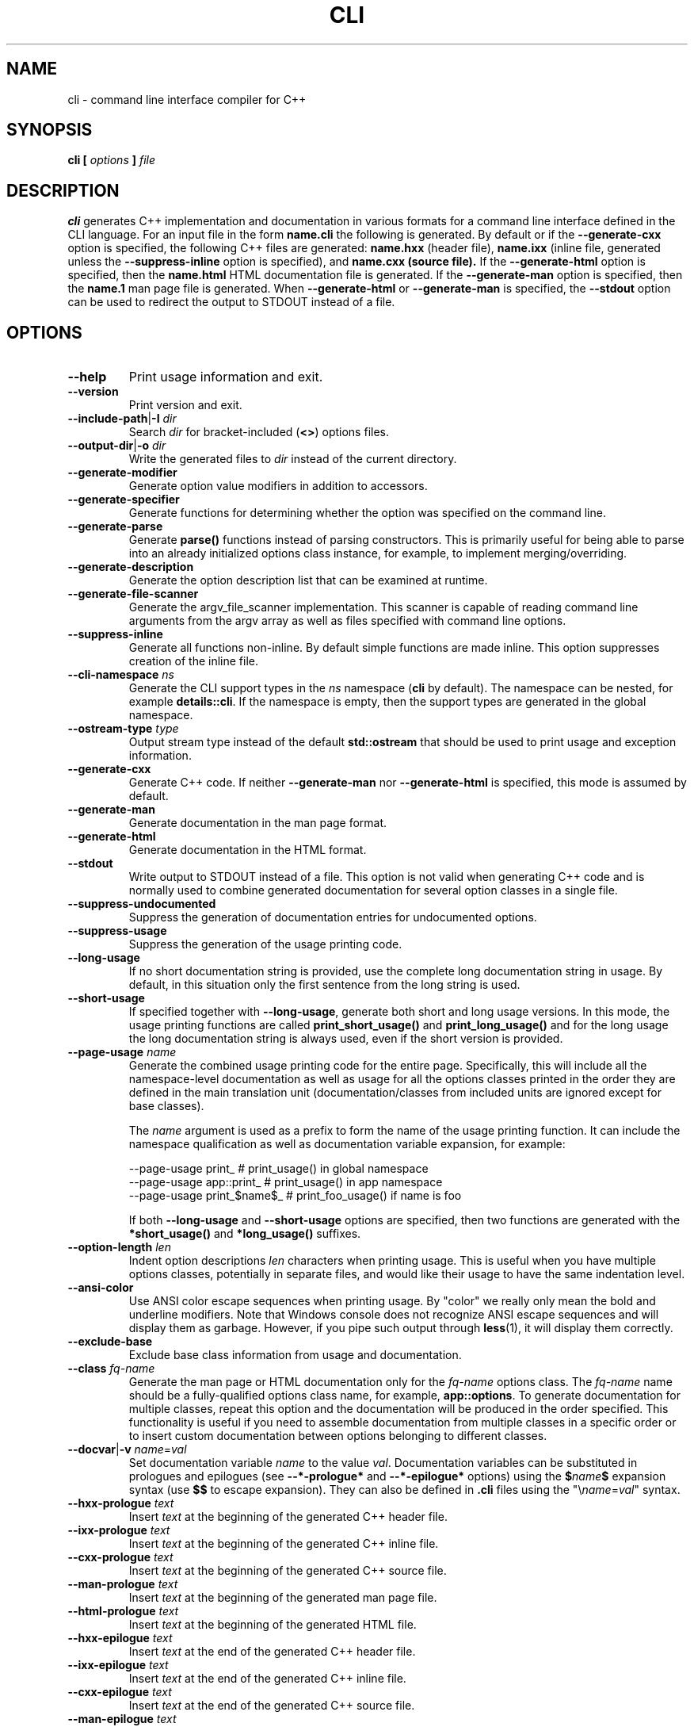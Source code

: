 .\" Process this file with
.\" groff -man -Tascii cli.1
.\"
.TH CLI 1 "December 2009" "CLI 1.2.0"
.SH NAME
cli \- command line interface compiler for C++
.\"
.\"
.\"
.\"--------------------------------------------------------------------
.SH SYNOPSIS
.\"--------------------------------------------------------------------
.B cli
.B [
.I options
.B ]
.I file
.\"
.\"
.\"
.\"--------------------------------------------------------------------
.SH DESCRIPTION
.\"--------------------------------------------------------------------
.B cli
generates C++ implementation and documentation in various formats for a
command line interface defined in the CLI language. For an input file in
the form
.B name.cli
the following is generated. By default or if the
.B --generate-cxx
option is specified, the following C++ files are generated:
.B name.hxx
(header file),
.B name.ixx
(inline file, generated unless the
.B --suppress-inline
option is specified), and
.B name.cxx (source file).
If the
.B --generate-html
option is specified, then the
.B name.html
HTML documentation file is generated. If the
.B --generate-man
option is specified, then the
.B name.1
man page file is generated. When
.B --generate-html
or
.B --generate-man
is specified, the
.B --stdout
option can be used to redirect the output to STDOUT instead of a file.
.\"
.\"
.\"
.\"--------------------------------------------------------------------
.SH OPTIONS
.\"--------------------------------------------------------------------
.IP "\fB--help\fR"
Print usage information and exit\.
.IP "\fB--version\fR"
Print version and exit\.
.IP "\fB--include-path\fR|\fB-I\fR \fIdir\fR"
Search \fIdir\fR for bracket-included (\fB<>\fR) options files\.
.IP "\fB--output-dir\fR|\fB-o\fR \fIdir\fR"
Write the generated files to \fIdir\fR instead of the current directory\.
.IP "\fB--generate-modifier\fR"
Generate option value modifiers in addition to accessors\.
.IP "\fB--generate-specifier\fR"
Generate functions for determining whether the option was specified on the
command line\.
.IP "\fB--generate-parse\fR"
Generate \fBparse()\fR functions instead of parsing constructors\. This is
primarily useful for being able to parse into an already initialized options
class instance, for example, to implement merging/overriding\.
.IP "\fB--generate-description\fR"
Generate the option description list that can be examined at runtime\.
.IP "\fB--generate-file-scanner\fR"
Generate the argv_file_scanner\fR implementation\. This scanner is capable of
reading command line arguments from the argv\fR array as well as files
specified with command line options\.
.IP "\fB--suppress-inline\fR"
Generate all functions non-inline\. By default simple functions are made
inline\. This option suppresses creation of the inline file\.
.IP "\fB--cli-namespace\fR \fIns\fR"
Generate the CLI support types in the \fIns\fR namespace (\fBcli\fR by
default)\. The namespace can be nested, for example \fBdetails::cli\fR\. If
the namespace is empty, then the support types are generated in the global
namespace\.
.IP "\fB--ostream-type\fR \fItype\fR"
Output stream type instead of the default \fBstd::ostream\fR that should be
used to print usage and exception information\.
.IP "\fB--generate-cxx\fR"
Generate C++ code\. If neither \fB--generate-man\fR nor \fB--generate-html\fR
is specified, this mode is assumed by default\.
.IP "\fB--generate-man\fR"
Generate documentation in the man page format\.
.IP "\fB--generate-html\fR"
Generate documentation in the HTML format\.
.IP "\fB--stdout\fR"
Write output to STDOUT instead of a file\. This option is not valid when
generating C++ code and is normally used to combine generated documentation
for several option classes in a single file\.
.IP "\fB--suppress-undocumented\fR"
Suppress the generation of documentation entries for undocumented options\.
.IP "\fB--suppress-usage\fR"
Suppress the generation of the usage printing code\.
.IP "\fB--long-usage\fR"
If no short documentation string is provided, use the complete long
documentation string in usage\. By default, in this situation only the first
sentence from the long string is used\.
.IP "\fB--short-usage\fR"
If specified together with \fB--long-usage\fR, generate both short and long
usage versions\. In this mode, the usage printing functions are called
\fBprint_short_usage()\fR and \fBprint_long_usage()\fR and for the long usage
the long documentation string is always used, even if the short version is
provided\.
.IP "\fB--page-usage\fR \fIname\fR"
Generate the combined usage printing code for the entire page\. Specifically,
this will include all the namespace-level documentation as well as usage for
all the options classes printed in the order they are defined in the main
translation unit (documentation/classes from included units are ignored except
for base classes)\.

The \fIname\fR argument is used as a prefix to form the name of the usage
printing function\. It can include the namespace qualification as well as
documentation variable expansion, for example:

.nf
--page-usage print_         # print_usage() in global namespace
--page-usage app::print_    # print_usage() in app namespace
--page-usage print_$name$_  # print_foo_usage() if name is foo
.fi

If both \fB--long-usage\fR and \fB--short-usage\fR options are specified, then
two functions are generated with the \fB*short_usage()\fR and
\fB*long_usage()\fR suffixes\.
.IP "\fB--option-length\fR \fIlen\fR"
Indent option descriptions \fIlen\fR characters when printing usage\. This is
useful when you have multiple options classes, potentially in separate files,
and would like their usage to have the same indentation level\.
.IP "\fB--ansi-color\fR"
Use ANSI color escape sequences when printing usage\. By "color" we really
only mean the bold and underline modifiers\. Note that Windows console does
not recognize ANSI escape sequences and will display them as garbage\.
However, if you pipe such output through \fBless\fR(1)\fR, it will display
them correctly\.
.IP "\fB--exclude-base\fR"
Exclude base class information from usage and documentation\.
.IP "\fB--class\fR \fIfq-name\fR"
Generate the man page or HTML documentation only for the \fIfq-name\fR options
class\. The \fIfq-name\fR name should be a fully-qualified options class name,
for example, \fBapp::options\fR\. To generate documentation for multiple
classes, repeat this option and the documentation will be produced in the
order specified\. This functionality is useful if you need to assemble
documentation from multiple classes in a specific order or to insert custom
documentation between options belonging to different classes\.
.IP "\fB--docvar\fR|\fB-v\fR \fIname\fR=\fIval\fR"
Set documentation variable \fIname\fR to the value \fIval\fR\. Documentation
variables can be substituted in prologues and epilogues (see
\fB--*-prologue*\fR and \fB--*-epilogue*\fR options) using the
\fB$\fR\fIname\fR\fB$\fR expansion syntax (use \fB$$\fR to escape expansion)\.
They can also be defined in \fB\.cli\fR files using the
"\e\fIname\fR=\fIval\fR"\fR syntax\.
.IP "\fB--hxx-prologue\fR \fItext\fR"
Insert \fItext\fR at the beginning of the generated C++ header file\.
.IP "\fB--ixx-prologue\fR \fItext\fR"
Insert \fItext\fR at the beginning of the generated C++ inline file\.
.IP "\fB--cxx-prologue\fR \fItext\fR"
Insert \fItext\fR at the beginning of the generated C++ source file\.
.IP "\fB--man-prologue\fR \fItext\fR"
Insert \fItext\fR at the beginning of the generated man page file\.
.IP "\fB--html-prologue\fR \fItext\fR"
Insert \fItext\fR at the beginning of the generated HTML file\.
.IP "\fB--hxx-epilogue\fR \fItext\fR"
Insert \fItext\fR at the end of the generated C++ header file\.
.IP "\fB--ixx-epilogue\fR \fItext\fR"
Insert \fItext\fR at the end of the generated C++ inline file\.
.IP "\fB--cxx-epilogue\fR \fItext\fR"
Insert \fItext\fR at the end of the generated C++ source file\.
.IP "\fB--man-epilogue\fR \fItext\fR"
Insert \fItext\fR at the end of the generated man page text\.
.IP "\fB--html-epilogue\fR \fItext\fR"
Insert \fItext\fR at the end of the generated HTML text\.
.IP "\fB--hxx-prologue-file\fR \fIfile\fR"
Insert the content of \fIfile\fR at the beginning of the generated C++ header
file\.
.IP "\fB--ixx-prologue-file\fR \fIfile\fR"
Insert the content of \fIfile\fR at the beginning of the generated C++ inline
file\.
.IP "\fB--cxx-prologue-file\fR \fIfile\fR"
Insert the content of \fIfile\fR at the beginning of the generated C++ source
file\.
.IP "\fB--man-prologue-file\fR \fIfile\fR"
Insert the content of \fIfile\fR at the beginning of the generated man page
file\.
.IP "\fB--html-prologue-file\fR \fIfile\fR"
Insert the content of \fIfile\fR at the beginning of the generated HTML file\.
.IP "\fB--hxx-epilogue-file\fR \fIfile\fR"
Insert the content of \fIfile\fR at the end of the generated C++ header file\.
.IP "\fB--ixx-epilogue-file\fR \fIfile\fR"
Insert the content of \fIfile\fR at the end of the generated C++ inline file\.
.IP "\fB--cxx-epilogue-file\fR \fIfile\fR"
Insert the content of \fIfile\fR at the end of the generated C++ source file\.
.IP "\fB--man-epilogue-file\fR \fIfile\fR"
Insert the content of \fIfile\fR at the end of the generated man page file\.
.IP "\fB--html-epilogue-file\fR \fIfile\fR"
Insert the content of \fIfile\fR at the end of the generated HTML file\.
.IP "\fB--hxx-suffix\fR \fIsuffix\fR"
Use \fIsuffix\fR instead of the default \fB\.hxx\fR to construct the name of
the generated header file\.
.IP "\fB--ixx-suffix\fR \fIsuffix\fR"
Use \fIsuffix\fR instead of the default \fB\.ixx\fR to construct the name of
the generated inline file\.
.IP "\fB--cxx-suffix\fR \fIsuffix\fR"
Use \fIsuffix\fR instead of the default \fB\.cxx\fR to construct the name of
the generated source file\.
.IP "\fB--man-suffix\fR \fIsuffix\fR"
Use \fIsuffix\fR instead of the default \fB\.1\fR to construct the name of the
generated man page file\.
.IP "\fB--html-suffix\fR \fIsuffix\fR"
Use \fIsuffix\fR instead of the default \fB\.html\fR to construct the name of
the generated HTML file\.
.IP "\fB--option-prefix\fR \fIprefix\fR"
Use \fIprefix\fR instead of the default \fB-\fR as an option prefix\. Unknown
command line arguments that start with this prefix are treated as unknown
options\. If you set the option prefix to the empty value, then all the
unknown command line arguments will be treated as program arguments\.
.IP "\fB--option-separator\fR \fIsep\fR"
Use \fIsep\fR instead of the default \fB--\fR as an optional separator between
options and arguments\. All the command line arguments that are parsed after
this separator are treated as program arguments\. Set the option separator to
the empty value if you don't want this functionality\.
.IP "\fB--include-with-brackets\fR"
Use angle brackets (<>) instead of quotes ("") in the generated \fB#include\fR
directives\.
.IP "\fB--include-prefix\fR \fIprefix\fR"
Add \fIprefix\fR to the generated \fB#include\fR directive paths\.
.IP "\fB--guard-prefix\fR \fIprefix\fR"
Add \fIprefix\fR to the generated header inclusion guards\. The prefix is
transformed to upper case and characters that are illegal in a preprocessor
macro name are replaced with underscores\.
.IP "\fB--reserved-name\fR \fIname\fR=\fIrep\fR"
Add \fIname\fR with an optional \fIrep\fR replacement to the list of names
that should not be used as identifiers\. If provided, the replacement name is
used instead\. All C++ keywords are already in this list\.
.IP "\fB--options-file\fR \fIfile\fR"
Read additional options from \fIfile\fR with each option appearing on a
separate line optionally followed by space and an option value\. Empty lines
and lines starting with \fB#\fR are ignored\. Option values can be enclosed in
double (\fB"\fR) or single (\fB'\fR) quotes  to preserve leading and trailing
whitespaces as well as to specify empty values\. If the value itself contains
trailing or leading quotes, enclose it with an extra pair of quotes, for
example \fB'"x"'\fR\. Non-leading and non-trailing quotes are interpreted as
being part of the option value\.

The semantics of providing options in a file is equivalent to providing the
same set of options in the same order on the command line at the point where
the \fB--options-file\fR option is specified except that the shell escaping
and quoting is not required\. Repeat this option to specify more than one
options file\.
.\"
.\" DIAGNOSTICS
.\"
.SH DIAGNOSTICS
If the input file is not a valid CLI definition,
.B cli
will issue diagnostic messages to STDERR and exit with non-zero exit code.
.\"
.\" BUGS
.\"
.SH BUGS
Send bug reports to the cli-users@codesynthesis.com mailing list.
.\"
.\" COPYRIGHT
.\"
.SH COPYRIGHT
Copyright (c) 2009-2011 Code Synthesis Tools CC.

Permission is granted to copy, distribute and/or modify this document under
the terms of the MIT License. Copy of this license can be obtained from
http://www.codesynthesis.com/licenses/mit.txt
